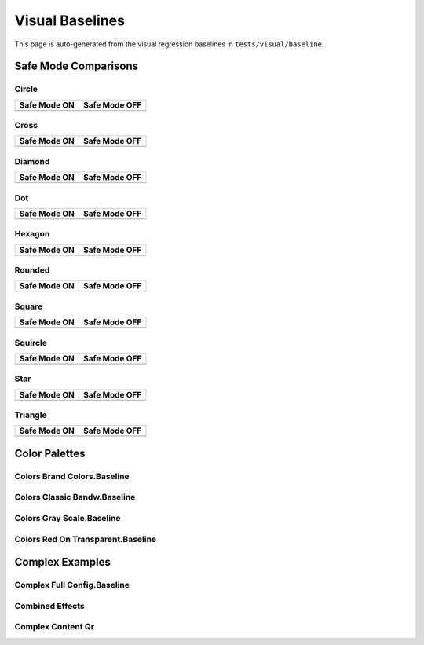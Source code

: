 Visual Baselines
==============

This page is auto-generated from the visual regression baselines in ``tests/visual/baseline``.

Safe Mode Comparisons
----------------------

Circle
~~~~~~

.. list-table::
   :header-rows: 1

   * - Safe Mode ON
     - Safe Mode OFF
   * - .. image:: _static/visual-baselines/circle_safe_on.baseline.svg
         :width: 220
         :alt: Circle safe mode on
     - .. image:: _static/visual-baselines/circle_safe_off.baseline.svg
         :width: 220
         :alt: Circle safe mode off

Cross
~~~~~

.. list-table::
   :header-rows: 1

   * - Safe Mode ON
     - Safe Mode OFF
   * - .. image:: _static/visual-baselines/cross_safe_on.baseline.svg
         :width: 220
         :alt: Cross safe mode on
     - .. image:: _static/visual-baselines/cross_safe_off.baseline.svg
         :width: 220
         :alt: Cross safe mode off

Diamond
~~~~~~~

.. list-table::
   :header-rows: 1

   * - Safe Mode ON
     - Safe Mode OFF
   * - .. image:: _static/visual-baselines/diamond_safe_on.baseline.svg
         :width: 220
         :alt: Diamond safe mode on
     - .. image:: _static/visual-baselines/diamond_safe_off.baseline.svg
         :width: 220
         :alt: Diamond safe mode off

Dot
~~~

.. list-table::
   :header-rows: 1

   * - Safe Mode ON
     - Safe Mode OFF
   * - .. image:: _static/visual-baselines/dot_safe_on.baseline.svg
         :width: 220
         :alt: Dot safe mode on
     - .. image:: _static/visual-baselines/dot_safe_off.baseline.svg
         :width: 220
         :alt: Dot safe mode off

Hexagon
~~~~~~~

.. list-table::
   :header-rows: 1

   * - Safe Mode ON
     - Safe Mode OFF
   * - .. image:: _static/visual-baselines/hexagon_safe_on.baseline.svg
         :width: 220
         :alt: Hexagon safe mode on
     - .. image:: _static/visual-baselines/hexagon_safe_off.baseline.svg
         :width: 220
         :alt: Hexagon safe mode off

Rounded
~~~~~~~

.. list-table::
   :header-rows: 1

   * - Safe Mode ON
     - Safe Mode OFF
   * - .. image:: _static/visual-baselines/rounded_safe_on.baseline.svg
         :width: 220
         :alt: Rounded safe mode on
     - .. image:: _static/visual-baselines/rounded_safe_off.baseline.svg
         :width: 220
         :alt: Rounded safe mode off

Square
~~~~~~

.. list-table::
   :header-rows: 1

   * - Safe Mode ON
     - Safe Mode OFF
   * - .. image:: _static/visual-baselines/square_safe_on.baseline.svg
         :width: 220
         :alt: Square safe mode on
     - .. image:: _static/visual-baselines/square_safe_off.baseline.svg
         :width: 220
         :alt: Square safe mode off

Squircle
~~~~~~~~

.. list-table::
   :header-rows: 1

   * - Safe Mode ON
     - Safe Mode OFF
   * - .. image:: _static/visual-baselines/squircle_safe_on.baseline.svg
         :width: 220
         :alt: Squircle safe mode on
     - .. image:: _static/visual-baselines/squircle_safe_off.baseline.svg
         :width: 220
         :alt: Squircle safe mode off

Star
~~~~

.. list-table::
   :header-rows: 1

   * - Safe Mode ON
     - Safe Mode OFF
   * - .. image:: _static/visual-baselines/star_safe_on.baseline.svg
         :width: 220
         :alt: Star safe mode on
     - .. image:: _static/visual-baselines/star_safe_off.baseline.svg
         :width: 220
         :alt: Star safe mode off

Triangle
~~~~~~~~

.. list-table::
   :header-rows: 1

   * - Safe Mode ON
     - Safe Mode OFF
   * - .. image:: _static/visual-baselines/triangle_safe_on.baseline.svg
         :width: 220
         :alt: Triangle safe mode on
     - .. image:: _static/visual-baselines/triangle_safe_off.baseline.svg
         :width: 220
         :alt: Triangle safe mode off

Color Palettes
---------------

Colors Brand Colors.Baseline
~~~~~~~~~~~~~~~~~~~~~~~~~~~~

.. image:: _static/visual-baselines/colors_Brand_colors.baseline.svg
   :width: 300
   :alt: Colors Brand Colors.Baseline

Colors Classic Bandw.Baseline
~~~~~~~~~~~~~~~~~~~~~~~~~~~~~

.. image:: _static/visual-baselines/colors_Classic_BandW.baseline.svg
   :width: 300
   :alt: Colors Classic Bandw.Baseline

Colors Gray Scale.Baseline
~~~~~~~~~~~~~~~~~~~~~~~~~~

.. image:: _static/visual-baselines/colors_Gray_scale.baseline.svg
   :width: 300
   :alt: Colors Gray Scale.Baseline

Colors Red On Transparent.Baseline
~~~~~~~~~~~~~~~~~~~~~~~~~~~~~~~~~~

.. image:: _static/visual-baselines/colors_Red_on_transparent.baseline.svg
   :width: 300
   :alt: Colors Red On Transparent.Baseline

Complex Examples
----------------

Complex Full Config.Baseline
~~~~~~~~~~~~~~~~~~~~~~~~~~~~

.. image:: _static/visual-baselines/complex_full_config.baseline.svg
   :width: 320
   :alt: Complex Full Config.Baseline

Combined Effects
~~~~~~~~~~~~~~~~

.. image:: _static/visual-baselines/combined_effects.png
   :width: 320
   :alt: Combined Effects

Complex Content Qr
~~~~~~~~~~~~~~~~~~

.. image:: _static/visual-baselines/complex_content_qr.png
   :width: 320
   :alt: Complex Content Qr

